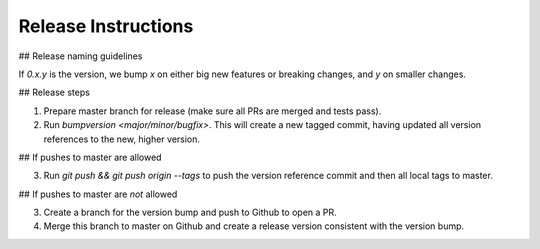 Release Instructions
====================

## Release naming guidelines

If `0.x.y` is the version, we bump `x` on either big new features or breaking changes, and `y` on smaller changes.

## Release steps

1. Prepare master branch for release (make sure all PRs are merged and tests pass).

2. Run `bumpversion <major/minor/bugfix>`. This will create a new tagged commit,
   having updated all version references to the new, higher version.

## If pushes to master are allowed

3. Run `git push && git push origin --tags` to push the version reference commit and
   then all local tags to master.

## If pushes to master are *not* allowed

3. Create a branch for the version bump and push to Github to open a PR. 
4. Merge this branch to master on Github and create a release version consistent 
   with the version bump.
